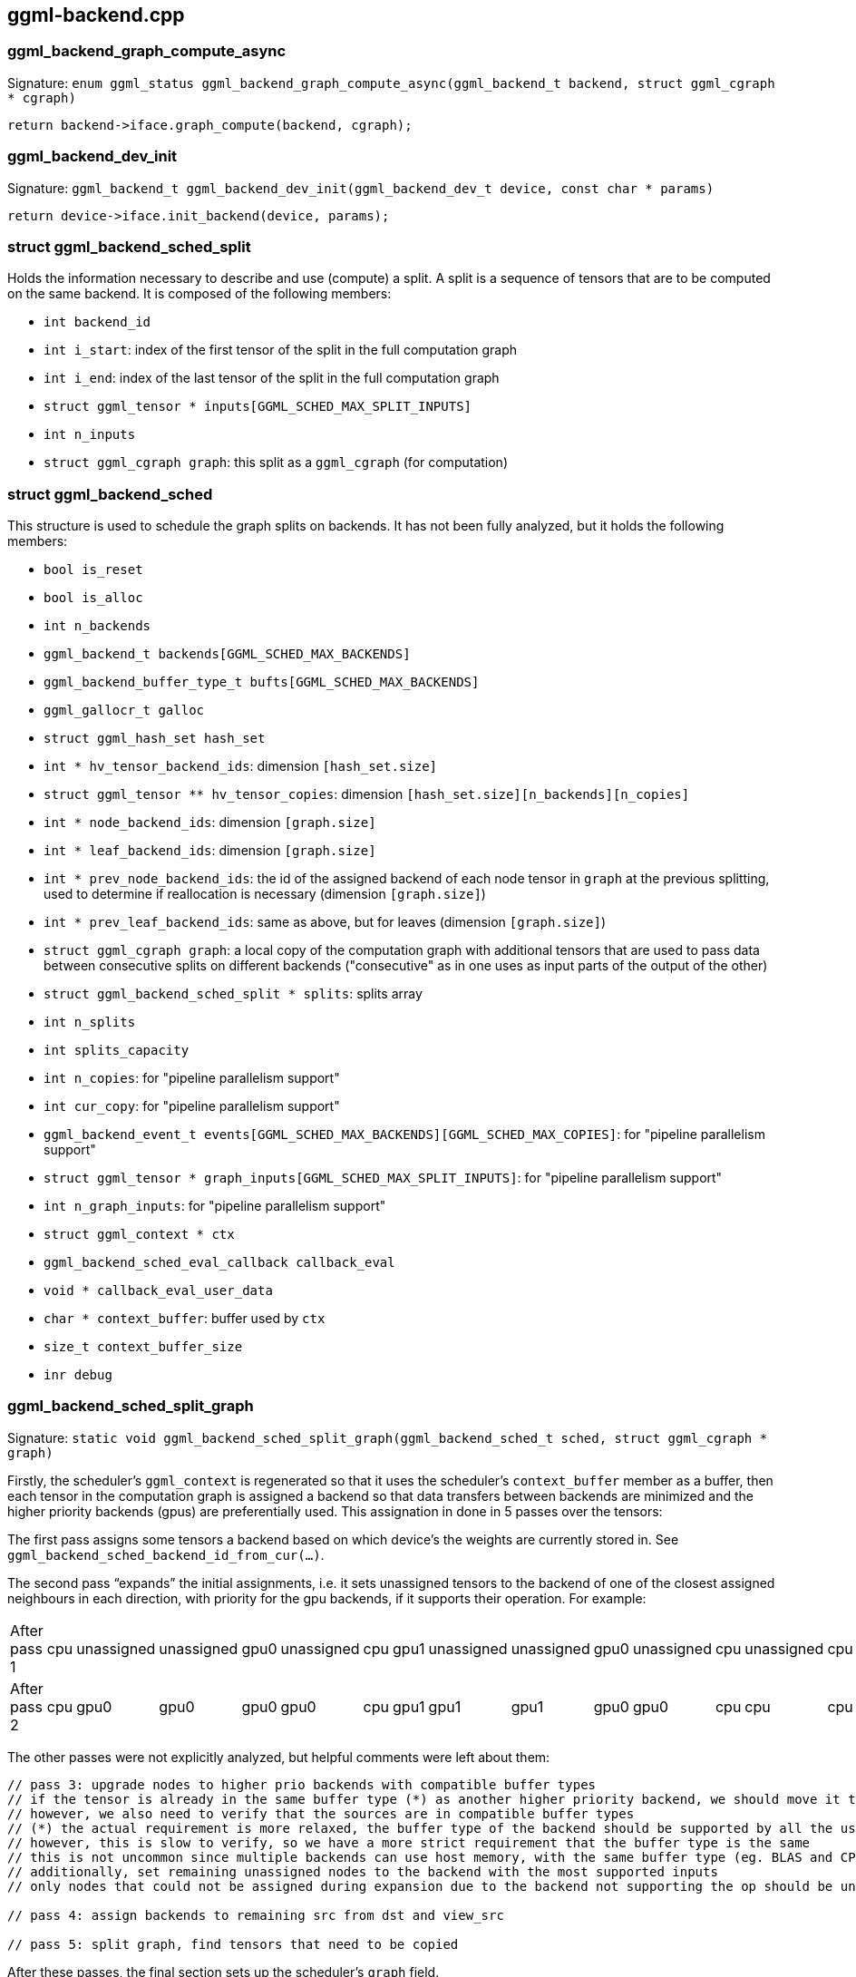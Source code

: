 [[docs:funcstructs:ggml-backend.cpp]]
== ggml-backend.cpp


[[docs:funcstructs:ggml-backend.cpp:ggml_backend_graph_compute_async]]
=== ggml_backend_graph_compute_async

Signature:
[.codebit]#`enum ggml_status ggml_backend_graph_compute_async(ggml_backend_t backend, struct ggml_cgraph * cgraph)`#

[source,C++]
----
return backend->iface.graph_compute(backend, cgraph);
----


[[docs:funcstructs:ggml-backend.cpp:ggml_backend_dev_init]]
=== ggml_backend_dev_init

Signature:
[.codebit]#`ggml_backend_t ggml_backend_dev_init(ggml_backend_dev_t device, const char * params)`#

[source,C++]
----
return device->iface.init_backend(device, params);
----


[[docs:funcstructs:ggml-backend.cpp:struct-ggml_backend_sched_split]]
=== struct ggml_backend_sched_split

Holds the information necessary to describe and use (compute) a split. A split is a sequence of tensors that are to be computed on the same backend. It is composed of the following members:

* [.codebit]#`int backend_id`#
* [.codebit]#`int i_start`#: index of the first tensor of the split in the full computation graph
* [.codebit]#`int i_end`#: index of the last tensor of the split in the full computation graph
* [.codebit]#`struct ggml_tensor * inputs[GGML_SCHED_MAX_SPLIT_INPUTS]`#
* [.codebit]#`int n_inputs`#
* [.codebit]#`struct ggml_cgraph graph`#: this split as a [.codebit]#`ggml_cgraph`# (for computation)


[[docs:funcstructs:ggml-backend.cpp:struct-ggml_backend_sched]]
=== struct ggml_backend_sched

This structure is used to schedule the graph splits on backends. It has not been fully analyzed, but it holds the following members:

* [.codebit]#`bool is_reset`#
* [.codebit]#`bool is_alloc`#
* [.codebit]#`int n_backends`#
* [.codebit]#`ggml_backend_t backends[GGML_SCHED_MAX_BACKENDS]`#
* [.codebit]#`ggml_backend_buffer_type_t bufts[GGML_SCHED_MAX_BACKENDS]`#
* [.codebit]#`ggml_gallocr_t galloc`#
* [.codebit]#`struct ggml_hash_set hash_set`#
* [.codebit]#`int * hv_tensor_backend_ids`#: dimension [.codebit]#`[hash_set.size]`#
* [.codebit]#`struct ggml_tensor ** hv_tensor_copies`#: dimension [.codebit]#`[hash_set.size][n_backends][n_copies]`#
* [.codebit]#`int * node_backend_ids`#: dimension [.codebit]#`[graph.size]`#
* [.codebit]#`int * leaf_backend_ids`#: dimension [.codebit]#`[graph.size]`#
* [.codebit]#`int * prev_node_backend_ids`#: the id of the assigned backend of each node tensor in [.codebit]#`graph`# at the previous splitting, used to determine if reallocation is necessary (dimension [.codebit]#`[graph.size]`#)
* [.codebit]#`int * prev_leaf_backend_ids`#: same as above, but for leaves (dimension [.codebit]#`[graph.size]`#)
* [.codebit]#`struct ggml_cgraph graph`#: a local copy of the computation graph with additional tensors that are used to pass data between consecutive splits on different backends ("consecutive" as in one uses as input parts of the output of the other)
* [.codebit]#`struct ggml_backend_sched_split * splits`#: splits array
* [.codebit]#`int n_splits`#
* [.codebit]#`int splits_capacity`#
* [.codebit]#`int n_copies`#: for "pipeline parallelism support"
* [.codebit]#`int cur_copy`#: for "pipeline parallelism support"
* [.codebit]#`ggml_backend_event_t events[GGML_SCHED_MAX_BACKENDS][GGML_SCHED_MAX_COPIES]`#: for "pipeline parallelism support"
* [.codebit]#`struct ggml_tensor * graph_inputs[GGML_SCHED_MAX_SPLIT_INPUTS]`#: for "pipeline parallelism support"
* [.codebit]#`int n_graph_inputs`#: for "pipeline parallelism support"
* [.codebit]#`struct ggml_context * ctx`#
* [.codebit]#`ggml_backend_sched_eval_callback callback_eval`#
* [.codebit]#`void * callback_eval_user_data`#
* [.codebit]#`char * context_buffer`#: buffer used by [.codebit]#`ctx`#
* [.codebit]#`size_t context_buffer_size`#
* [.codebit]#`inr debug`#


[[docs:funcstructs:ggml-backend.cpp:ggml_backend_sched_split_graph]]
=== ggml_backend_sched_split_graph

Signature:
[.codebit]#`static void ggml_backend_sched_split_graph(ggml_backend_sched_t sched, struct ggml_cgraph * graph)`#

Firstly, the scheduler's [.codebit]#`ggml_context`# is regenerated so that it uses the scheduler's [.codebit]#`context_buffer`# member as a buffer, then each tensor in the computation graph is assigned a backend so that data transfers between backends are minimized and the higher priority backends (gpus) are preferentially used. This assignation in done in 5 passes over the tensors:

The first pass assigns some tensors a backend based on which device's the weights are currently stored in. See [.codebit]#`ggml_backend_sched_backend_id_from_cur(...)`#.

The second pass "`expands`" the initial assignments, i.e. it sets unassigned tensors to the backend of one of the closest assigned neighbours in each direction, with priority for the gpu backends, if it supports their operation. For example:

[cols=15*]
|===
| After pass 1
| cpu
| unassigned
| unassigned
| gpu0
| unassigned
| cpu
| gpu1
| unassigned
| unassigned
| gpu0
| unassigned
| cpu
| unassigned
| cpu

| After pass 2
| cpu
| gpu0
| gpu0
| gpu0
| gpu0
| cpu
| gpu1
| gpu1
| gpu1
| gpu0
| gpu0
| cpu
| cpu
| cpu
|===

The other passes were not explicitly analyzed, but helpful comments were left about them:

[source,C++]
----
// pass 3: upgrade nodes to higher prio backends with compatible buffer types
// if the tensor is already in the same buffer type (*) as another higher priority backend, we should move it there
// however, we also need to verify that the sources are in compatible buffer types
// (*) the actual requirement is more relaxed, the buffer type of the backend should be supported by all the users of this tensor further down the graph
// however, this is slow to verify, so we have a more strict requirement that the buffer type is the same
// this is not uncommon since multiple backends can use host memory, with the same buffer type (eg. BLAS and CPU)
// additionally, set remaining unassigned nodes to the backend with the most supported inputs
// only nodes that could not be assigned during expansion due to the backend not supporting the op should be unassigned at this point

// pass 4: assign backends to remaining src from dst and view_src

// pass 5: split graph, find tensors that need to be copied
----

After these passes, the final section sets up the scheduler's [.codebit]#`graph`# field.


[[docs:funcstructs:ggml-backend.cpp:ggml_backend_sched_alloc_splits]]
=== ggml_backend_sched_alloc_splits

Signature:
[.codebit]#`static bool ggml_backend_sched_alloc_splits(ggml_backend_sched_t sched)`#

Not well documented. Deffers to [.codebit]#`ggml_gallocr_alloc_graph(...)`# for the actual allocation.

[[docs:funcstructs:ggml-backend.cpp:ggml_backend_sched_compute_splits]]
=== ggml_backend_sched_compute_splits

Signature:
[.codebit]#`static enum ggml_status ggml_backend_sched_compute_splits(ggml_backend_sched_t sched)`#

For each split:

* for each tensor in the split:
    ** copies input tensors to the split backend, if there are any
* if no [.codebit]#`callback_eval`# is set in the scheduler:
    ** computes the split by calling [.codebit]#`ggml_backend_graph_compute_async`#
* otherwise:
    ** succesively calls the scheduler's [.codebit]#`callback_eval`# for each tensor in the split with the [.codebit]#`ask`# argument [.codebit]#`true`# until a [.codebit]#`true`# is returned (this is the first tensor whose data is needed)
    ** computes the subgraph composed of the unneeded tensors and the needed tensor
    ** calls the [.codebit]#`callback_eval`# on the needed tensor with [.codebit]#`ask=false`#
    ** repeats this process until the whole split has been computed or halts the computation entirely if the [.codebit]#`callback_eval`# signals so


[[docs:funcstructs:ggml-backend.cpp:ggml_backend_sched_new]]
=== ggml_backend_sched_new

Signature:
[.codebit]#`ggml_backend_sched_t ggml_backend_sched_new(ggml_backend_t * backends, ggml_backend_buffer_type_t * bufts, int n_backends, size_t graph_size, bool parallel)`#

Creates a new [.codebit]#`ggml_backend_sched`#.


[[docs:funcstructs:ggml-backend.cpp:ggml_backend_sched_alloc_graph]]
=== ggml_backend_sched_alloc_graph

Signature:
[.codebit]#`bool ggml_backend_sched_alloc_graph(ggml_backend_sched_t sched, struct ggml_cgraph * graph)`#

First splits the graph by calling [.codebit]#`ggml_backend_sched_split_graph(...)`#, then allocates the resulting splits with [.codebit]#`ggml_backend_sched_alloc_splits(...)`# and marks the scheduler as allocated (by setting its [.codebit]#`is_alloc`# member to [.codebit]#`true`#).


[[docs:funcstructs:ggml-backend.cpp:ggml_backend_sched_graph_compute_async]]
=== ggml_backend_sched_graph_compute_async

Signature:
[.codebit]#`enum ggml_status ggml_backend_sched_graph_compute_async(ggml_backend_sched_t sched, struct ggml_cgraph * graph)`#

Resets and allocates the scheduler if needed by calls to [.codebit]#`ggml_backend_sched_reset(...)`# and [.codebit]#`ggml_backend_sched_alloc_graph(...)`#, and finally deffers to [.codebit]#`ggml_backend_sched_compute_splits(...)`# for the computation.


[[docs:funcstructs:ggml-backend.cpp:ggml_backend_sched_set_eval_callback]]
=== ggml_backend_sched_set_eval_callback

Signature:
[.codebit]#`void ggml_backend_sched_set_eval_callback(ggml_backend_sched_t sched, ggml_backend_sched_eval_callback callback, void * user_data)`#

Sets the scheduler's [.codebit]#`callback_eval`# and [.codebit]#`callback_eval_user_data`# members.
